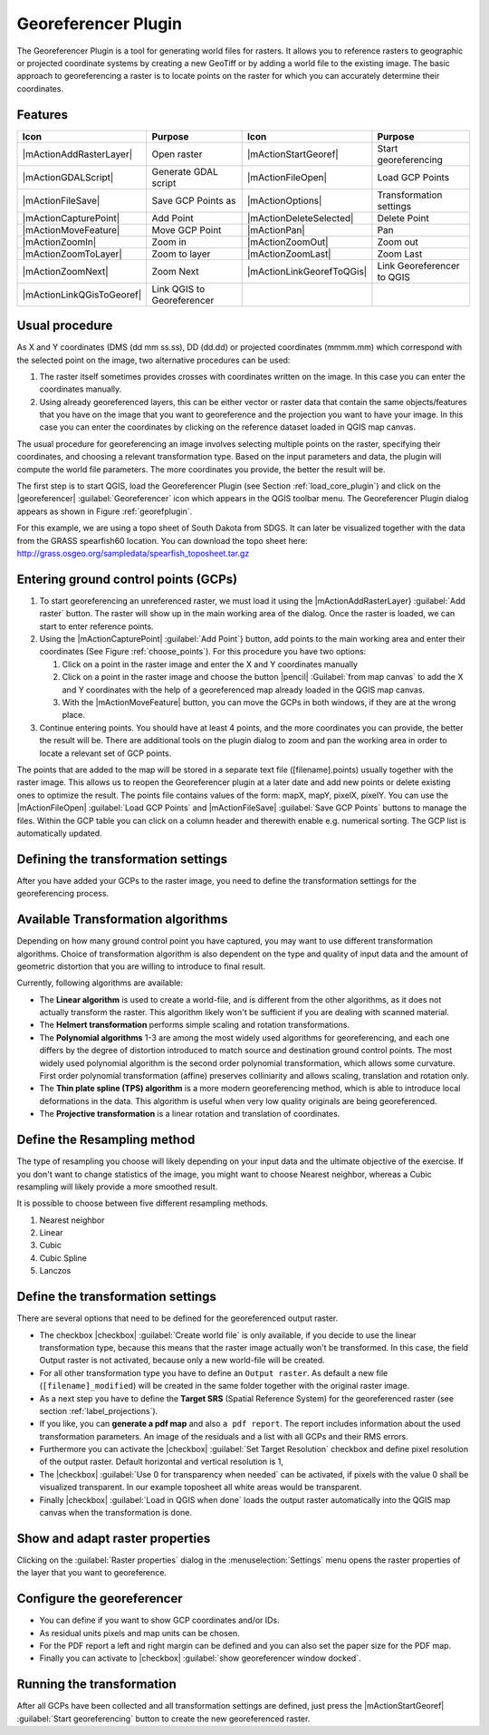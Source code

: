.. _`georef`:

Georeferencer Plugin
======================================

.. % when the revision of a section has been finalized, 
.. % comment out the following line:
.. % \updatedisclaimer

The Georeferencer Plugin is a tool for generating world files for rasters.
It allows you to reference rasters to geographic or projected coordinate 
systems by creating a new GeoTiff or by adding a world file to the 
existing image. The basic approach to georeferencing a raster is to locate 
points on the raster for which you can accurately determine their coordinates. 

Features
~~~~~~~~


+---------------------------+----------------------------+---------------------------+----------------------------+
| **Icon**                  | **Purpose**                | **Icon**                  | **Purpose**                |
+===========================+============================+===========================+============================+
| |mActionAddRasterLayer|   | Open raster                | |mActionStartGeoref|      | Start georeferencing       |
+---------------------------+----------------------------+---------------------------+----------------------------+
| |mActionGDALScript|       |  Generate GDAL script      | |mActionFileOpen|         | Load GCP Points            |
+---------------------------+----------------------------+---------------------------+----------------------------+
| |mActionFileSave|         | Save GCP Points as         | |mActionOptions|          | Transformation settings    |
+---------------------------+----------------------------+---------------------------+----------------------------+
| |mActionCapturePoint|     | Add Point                  | |mActionDeleteSelected|   | Delete Point               |
+---------------------------+----------------------------+---------------------------+----------------------------+
| |mActionMoveFeature|      | Move GCP Point             | |mActionPan|              | Pan                        |
+---------------------------+----------------------------+---------------------------+----------------------------+
| |mActionZoomIn|           | Zoom in                    | |mActionZoomOut|          | Zoom out                   |
+---------------------------+----------------------------+---------------------------+----------------------------+
| |mActionZoomToLayer|      | Zoom to layer              | |mActionZoomLast|         | Zoom Last                  |
+---------------------------+----------------------------+---------------------------+----------------------------+
| |mActionZoomNext|         | Zoom Next                  | |mActionLinkGeorefToQGis| | Link Georeferencer to QGIS |
+---------------------------+----------------------------+---------------------------+----------------------------+
| |mActionLinkQGisToGeoref| | Link QGIS to Georeferencer |                           |                            |
+---------------------------+----------------------------+---------------------------+----------------------------+
.. \caption{Georeferencer Tools}\label{tab:georeferencer_tools}

Usual procedure
~~~~~~~~~~~~~~~

As X and Y coordinates (DMS (dd mm ss.ss), DD (dd.dd) or projected coordinates 
(mmmm.mm) which correspond with the selected point on the image, two 
alternative procedures can be used: 

#. The raster itself sometimes provides crosses with coordinates written on 
   the image. In this case you can enter the coordinates manually.
#. Using already georeferenced layers, this can be either vector or 
   raster data that contain the same objects/features that you have on 
   the image that you want to georeference and the projection you want to 
   have your image. In this case you can enter the coordinates by 
   clicking on the reference dataset loaded in QGIS map canvas.


The usual procedure for georeferencing an image involves selecting multiple 
points on the raster, specifying their coordinates, and choosing a relevant 
transformation type. Based on the input parameters and data, the plugin will 
compute the world file parameters. The more coordinates you provide, the 
better the result will be.

The first step is to start QGIS, load the Georeferencer Plugin (see Section 
:ref:`load_core_plugin`) and click on the |georeferencer| 
:guilabel:`Georeferencer` icon which appears in the QGIS toolbar menu. The 
Georeferencer Plugin dialog appears as shown in Figure :ref:`georefplugin`.
  
For this example, we are using a topo sheet of South Dakota from SDGS. 
It can later be visualized together with the data from the GRASS spearfish60 
location. You can download the topo sheet here: 
http://grass.osgeo.org/sampledata/spearfish_toposheet.tar.gz

.. \begin{figure}[ht]
.. \centering
..   \includegraphics[clip=true, width=12cm]{georefplugin}
..   \caption{Georeferencer Plugin Dialog \nixcaption}\label{fig:georefplugin}
.. \end{figure}

.. _`georeferencer_entering`:

Entering ground control points (GCPs)
~~~~~~~~~~~~~~~~~~~~~~~~~~~~~~~~~~~~~~~~~~~~~~~~~~~~~~~~~~~~~~~~~~~

#. To start georeferencing an unreferenced raster, we must load it using the 
   |mActionAddRasterLayer} :guilabel:`Add raster` button. The raster will show 
   up in the main working area of the dialog. Once the raster is loaded, we 
   can start to enter reference points.
#. Using the |mActionCapturePoint| :guilabel:`Add Point`} button, add points to 
   the main working area and enter their coordinates (See Figure 
   :ref:`choose_points`).  For this procedure you have two options:

   #. Click on a point in the raster image and enter the X and Y coordinates 
      manually
   #. Click on a point in the raster image and choose the button
      |pencil| :Guilabel:`from map canvas` to add the X and Y coordinates with 
      the help of a georeferenced map already loaded in the QGIS map canvas.
   #. With the |mActionMoveFeature| button, you can move the GCPs in both 
      windows, if they are at the wrong place. 
#. Continue entering points. You should have at least 4 points, and the more 
   coordinates you can provide, the better the result will be. There are 
   additional tools on the plugin dialog to zoom and pan the working area in 
   order to locate a relevant set of GCP points.

.. \begin{figure}[ht]
.. \centering
..   \includegraphics[clip=true,width=5cm]{choose_points}
..   \caption{Add points to the raster image \nixcaption}\label{fig:choose_points}
.. \end{figure}

The points that are added to the map will be stored in a separate text 
file ([filename].points) usually together with the raster image. 
This allows us to reopen the Georeferencer plugin at a later date and add 
new points or delete existing ones to optimize the result. The points file 
contains values of the form: mapX, mapY, pixelX, pixelY. You can use the 
|mActionFileOpen| :guilabel:`Load GCP Points` and 
|mActionFileSave| :guilabel:`Save GCP Points` buttons to 
manage the files. Within the GCP table you can click on a column header and 
therewith enable e.g. numerical sorting. The GCP list is automatically updated.

.. _`georeferencer_transformation`:
Defining the transformation settings
~~~~~~~~~~~~~~~~~~~~~~~~~~~~~~~~~~~~~~~~~~~~~~~~~~~~~~~~~~~~~~~~~~~~~~~~

After you have added your GCPs to the raster image, you need to define the 
transformation settings for the georeferencing process. 

.. \begin{figure}[ht]
.. \centering
..   \includegraphics[clip=true,width=5cm]{transformation_settings}
..   \caption{Defining the georeferencer transformation settings \nixcaption}\label{fig:georef_transform}
.. \end{figure}

Available Transformation algorithms
~~~~~~~~~~~~~~~~~~~~~~~~~~~~~~~~~~~

Depending on how many ground control point you have captured, you may want 
to use different transformation algorithms. Choice of transformation 
algorithm is also dependent on the type and quality of input data and 
the amount of geometric distortion that you are willing to introduce 
to final result.

Currently, following algorithms are available: 

.. [label=--]
* The **Linear algorithm** is used to create a world-file, and is different 
  from the other algorithms, as it does not actually transform the raster. 
  This algorithm likely won't be sufficient if you are dealing with scanned 
  material.
* The **Helmert transformation** performs simple scaling and rotation 
  transformations. 
* The **Polynomial algorithms** 1-3 are among the most widely 
  used algorithms for georeferencing, and each one differs by the degree of 
  distortion introduced to match source and destination ground control points. 
  The most widely used polynomial algorithm is the second order polynomial 
  transformation, which allows some curvature. First order polynomial 
  transformation (affine) preserves colliniarity and allows scaling, 
  translation and rotation only.
* The **Thin plate spline (TPS) algorithm** is a more modern georeferencing 
  method, which is able to introduce local deformations in the data. This 
  algorithm is useful when very low quality originals are being georeferenced.
* The **Projective transformation** is a linear rotation and 
  translation of coordinates.


Define the Resampling method
~~~~~~~~~~~~~~~~~~~~~~~~~~~~

The type of resampling you choose will likely depending on your input data
and the ultimate objective of the exercise. If you don't want to change
statistics of the image, you might want to choose Nearest neighbor,
whereas a Cubic resampling will likely provide a more smoothed result.

It is possible to choose between five different resampling methods.

#. Nearest neighbor
#. Linear
#. Cubic
#. Cubic Spline
#. Lanczos


Define the transformation settings
~~~~~~~~~~~~~~~~~~~~~~~~~~~~~~~~~~

There are several options that need to be defined for the georeferenced output 
raster. 

.. [label=--]
* The checkbox |checkbox| :guilabel:`Create world file` is only available, if 
  you decide to use the linear transformation type, because this means that 
  the raster image actually won't be transformed. In this case, the field 
  Output raster is not activated, because only a new world-file will be 
  created.
* For all other transformation type you have to define an ``Output raster``. 
  As default a new file (``[filename]_modified``) will be created in the same 
  folder together with the original raster image.   
* As a next step you have to define the **Target SRS** (Spatial Reference 
  System) for the georeferenced raster (see section :ref:`label_projections`). 
* If you like, you can **generate a pdf map** and also ``a pdf report``. 
  The report includes information about the used transformation 
  parameters. An image of the residuals and a list with all GCPs and their 
  RMS errors.
* Furthermore you can activate the |checkbox| :guilabel:`Set Target Resolution` 
  checkbox and define pixel resolution of the output raster. Default horizontal 
  and vertical resolution is 1,      
* The |checkbox| :guilabel:`Use 0 for transparency when needed` can be 
  activated, if pixels with the value 0 shall be visualized transparent. In 
  our example toposheet all white areas would be transparent.
* Finally |checkbox| :guilabel:`Load in QGIS when done` loads the output raster 
  automatically into the QGIS map canvas when the transformation is done.


Show and adapt raster properties
~~~~~~~~~~~~~~~~~~~~~~~~~~~~~~~~

Clicking on the :guilabel:`Raster properties` dialog in the 
:menuselection:`Settings` menu opens the raster properties of the layer that 
you want to georeference.   

Configure the georeferencer
~~~~~~~~~~~~~~~~~~~~~~~~~~~

.. [label=--]
* You can define if you want to show GCP coordinates and/or IDs.
* As residual units pixels and map units can be chosen.
* For the PDF report a left and right margin can be defined and you can 
  also set the paper size for the PDF map.
* Finally you can activate to |checkbox| 
  :guilabel:`show georeferencer window docked`. 


.. _`georeferencer_running`
Running the transformation
~~~~~~~~~~~~~~~~~~~~~~~~~~~~~~~~~~~~~~~~~~~~~~~~~~~~~~~

After all GCPs have been collected and all transformation settings are 
defined, just press the |mActionStartGeoref| 
:guilabel:`Start georeferencing` button to create the new georeferenced raster.


